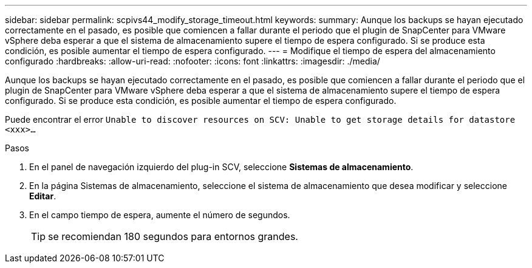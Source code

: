 ---
sidebar: sidebar 
permalink: scpivs44_modify_storage_timeout.html 
keywords:  
summary: Aunque los backups se hayan ejecutado correctamente en el pasado, es posible que comiencen a fallar durante el periodo que el plugin de SnapCenter para VMware vSphere deba esperar a que el sistema de almacenamiento supere el tiempo de espera configurado. Si se produce esta condición, es posible aumentar el tiempo de espera configurado. 
---
= Modifique el tiempo de espera del almacenamiento configurado
:hardbreaks:
:allow-uri-read: 
:nofooter: 
:icons: font
:linkattrs: 
:imagesdir: ./media/


[role="lead"]
Aunque los backups se hayan ejecutado correctamente en el pasado, es posible que comiencen a fallar durante el periodo que el plugin de SnapCenter para VMware vSphere deba esperar a que el sistema de almacenamiento supere el tiempo de espera configurado. Si se produce esta condición, es posible aumentar el tiempo de espera configurado.

Puede encontrar el error `Unable to discover resources on SCV: Unable to get storage details for datastore <xxx>…`

.Pasos
. En el panel de navegación izquierdo del plug-in SCV, seleccione *Sistemas de almacenamiento*.
. En la página Sistemas de almacenamiento, seleccione el sistema de almacenamiento que desea modificar y seleccione *Editar*.
. En el campo tiempo de espera, aumente el número de segundos.
+

TIP: se recomiendan 180 segundos para entornos grandes.


